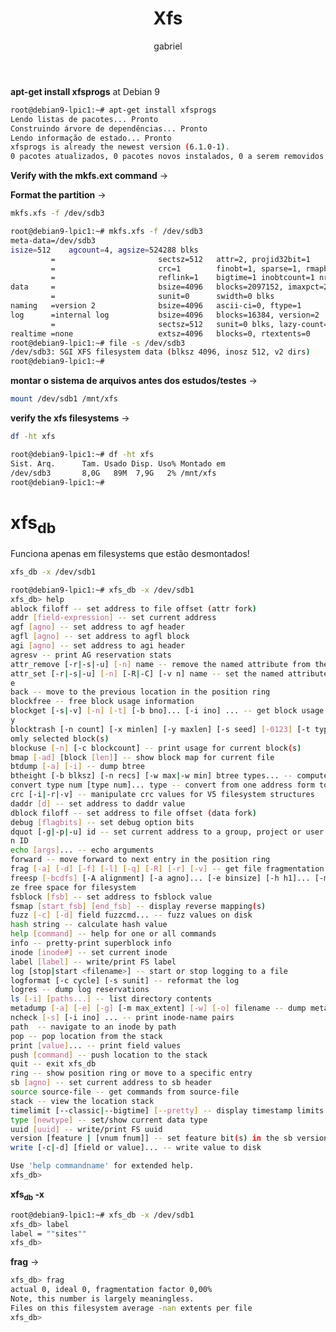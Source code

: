 #+title: Xfs
#+author: gabriel
#+description: 104.2


*apt-get install xfsprogs* at Debian 9

#+begin_src sh
root@debian9-lpic1:~# apt-get install xfsprogs
Lendo listas de pacotes... Pronto
Construindo árvore de dependências... Pronto
Lendo informação de estado... Pronto
xfsprogs is already the newest version (6.1.0-1).
0 pacotes atualizados, 0 pacotes novos instalados, 0 a serem removidos e 361 não atualizado
#+end_src

*Verify with the mkfs.ext command* ->

*Format the partition* ->
#+begin_src sh
mkfs.xfs -f /dev/sdb3

root@debian9-lpic1:~# mkfs.xfs -f /dev/sdb3
meta-data=/dev/sdb3
isize=512    agcount=4, agsize=524288 blks
         =                       sectsz=512   attr=2, projid32bit=1
         =                       crc=1        finobt=1, sparse=1, rmapbt=0
         =                       reflink=1    bigtime=1 inobtcount=1 nrext64=0
data     =                       bsize=4096   blocks=2097152, imaxpct=25
         =                       sunit=0      swidth=0 blks
naming   =version 2              bsize=4096   ascii-ci=0, ftype=1
log      =internal log           bsize=4096   blocks=16384, version=2
         =                       sectsz=512   sunit=0 blks, lazy-count=1
realtime =none                   extsz=4096   blocks=0, rtextents=0
root@debian9-lpic1:~# file -s /dev/sdb3
/dev/sdb3: SGI XFS filesystem data (blksz 4096, inosz 512, v2 dirs)
root@debian9-lpic1:~#
#+end_src


*montar o sistema de arquivos antes dos estudos/testes* ->

#+begin_src sh
mount /dev/sdb1 /mnt/xfs
#+end_src

*verify the xfs filesystems* ->
#+begin_src sh
df -ht xfs

root@debian9-lpic1:~# df -ht xfs
Sist. Arq.      Tam. Usado Disp. Uso% Montado em
/dev/sdb3       8,0G   89M  7,9G   2% /mnt/xfs
root@debian9-lpic1:~#
#+end_src

* xfs_db

Funciona apenas em filesystems que estão desmontados!

#+begin_src sh
xfs_db -x /dev/sdb1

root@debian9-lpic1:~# xfs_db -x /dev/sdb1
xfs_db> help
ablock filoff -- set address to file offset (attr fork)
addr [field-expression] -- set current address
agf [agno] -- set address to agf header
agfl [agno] -- set address to agfl block
agi [agno] -- set address to agi header
agresv -- print AG reservation stats
attr_remove [-r|-s|-u] [-n] name -- remove the named attribute from the current inode
attr_set [-r|-s|-u] [-n] [-R|-C] [-v n] name -- set the named attribute on the current inod
e
back -- move to the previous location in the position ring
blockfree -- free block usage information
blockget [-s|-v] [-n] [-t] [-b bno]... [-i ino] ... -- get block usage and check consistenc
y
blocktrash [-n count] [-x minlen] [-y maxlen] [-s seed] [-0123] [-t type] ... -- trash rand
omly selected block(s)
blockuse [-n] [-c blockcount] -- print usage for current block(s)
bmap [-ad] [block [len]] -- show block map for current file
btdump [-a] [-i] -- dump btree
btheight [-b blksz] [-n recs] [-w max|-w min] btree types... -- compute btree heights
convert type num [type num]... type -- convert from one address form to another
crc [-i|-r|-v] -- manipulate crc values for V5 filesystem structures
daddr [d] -- set address to daddr value
dblock filoff -- set address to file offset (data fork)
debug [flagbits] -- set debug option bits
dquot [-g|-p|-u] id -- set current address to a group, project or user quota block for give
n ID
echo [args]... -- echo arguments
forward -- move forward to next entry in the position ring
frag [-a] [-d] [-f] [-l] [-q] [-R] [-r] [-v] -- get file fragmentation data
freesp [-bcdfs] [-A alignment] [-a agno]... [-e binsize] [-h h1]... [-m binmult] -- summari
ze free space for filesystem
fsblock [fsb] -- set address to fsblock value
fsmap [start_fsb] [end_fsb] -- display reverse mapping(s)
fuzz [-c] [-d] field fuzzcmd... -- fuzz values on disk
hash string -- calculate hash value
help [command] -- help for one or all commands
info -- pretty-print superblock info
inode [inode#] -- set current inode
label [label] -- write/print FS label
log [stop|start <filename>] -- start or stop logging to a file
logformat [-c cycle] [-s sunit] -- reformat the log
logres -- dump log reservations
ls [-i] [paths...] -- list directory contents
metadump [-a] [-e] [-g] [-m max_extent] [-w] [-o] filename -- dump metadata to a file
ncheck [-s] [-i ino] ... -- print inode-name pairs
path  -- navigate to an inode by path
pop -- pop location from the stack
print [value]... -- print field values
push [command] -- push location to the stack
quit -- exit xfs_db
ring -- show position ring or move to a specific entry
sb [agno] -- set current address to sb header
source source-file -- get commands from source-file
stack -- view the location stack
timelimit [--classic|--bigtime] [--pretty] -- display timestamp limits
type [newtype] -- set/show current data type
uuid [uuid] -- write/print FS uuid
version [feature | [vnum fnum]] -- set feature bit(s) in the sb version field
write [-c|-d] [field or value]... -- write value to disk

Use 'help commandname' for extended help.
xfs_db>
#+end_src


*xfs_db -x*
#+begin_src sh
root@debian9-lpic1:~# xfs_db -x /dev/sdb1
xfs_db> label
label = ""sites""
xfs_db>
#+end_src

*frag* ->
#+begin_src sh
xfs_db> frag
actual 0, ideal 0, fragmentation factor 0,00%
Note, this number is largely meaningless.
Files on this filesystem average -nan extents per file
xfs_db>
#+end_src
